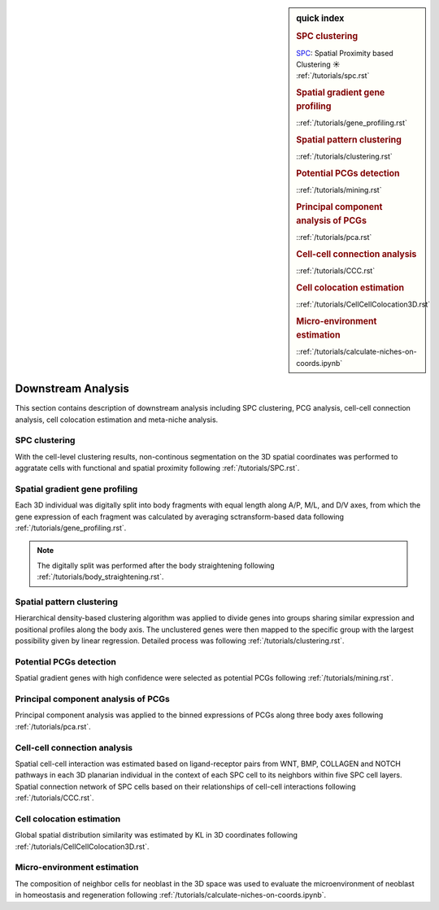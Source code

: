 .. _`downstream-analysis`:

.. sidebar:: quick index

	.. rubric:: SPC clustering
	| `SPC <https://github.com/lskfs/SPC>`_: Spatial Proximity based Clustering ☀ 
	| :ref:`/tutorials/spc.rst`

	.. rubric:: Spatial gradient gene profiling
	| ::ref:`/tutorials/gene_profiling.rst` 

	.. rubric:: Spatial pattern clustering
	| ::ref:`/tutorials/clustering.rst` 

	.. rubric:: Potential PCGs detection
	| ::ref:`/tutorials/mining.rst` 

	.. rubric:: Principal component analysis of PCGs
	| ::ref:`/tutorials/pca.rst` 

	.. rubric:: Cell-cell connection analysis
	| ::ref:`/tutorials/CCC.rst` 

	.. rubric:: Cell colocation estimation
	| ::ref:`/tutorials/CellCellColocation3D.rst` 

	.. rubric:: Micro-environment estimation
	| ::ref:`/tutorials/calculate-niches-on-coords.ipynb` 

======================
Downstream Analysis
======================
This section contains description of downstream analysis including SPC clustering, PCG analysis, cell-cell connection analysis, cell colocation estimation and meta-niche analysis.

SPC clustering
--------------
With the cell-level clustering results, non-continous segmentation on the 3D spatial coordinates was performed to aggratate cells with functional and spatial proximity following :ref:`/tutorials/SPC.rst`.

Spatial gradient gene profiling
-------------------------------
Each 3D individual was digitally split into body fragments with equal length along A/P, M/L, and D/V axes, from which the gene expression of each fragment was calculated by averaging sctransform-based data following :ref:`/tutorials/gene_profiling.rst`.

.. note:: 
    The digitally split was performed after the body straightening following :ref:`/tutorials/body_straightening.rst`.

Spatial pattern clustering
--------------------------
Hierarchical density-based clustering algorithm was applied to divide genes into groups sharing similar expression and positional profiles along the body axis. The unclustered genes were then mapped to the specific group with the largest possibility given by linear regression. Detailed process was following :ref:`/tutorials/clustering.rst`. 

Potential PCGs detection
------------------------
Spatial gradient genes with high confidence were selected as potential PCGs following :ref:`/tutorials/mining.rst`. 

Principal component analysis of PCGs
------------------------------------
Principal component analysis was applied to the binned expressions of PCGs along three body axes following :ref:`/tutorials/pca.rst`.

Cell-cell connection analysis
-----------------------------
Spatial cell-cell interaction was estimated based on ligand-receptor pairs from WNT, BMP, COLLAGEN and NOTCH pathways in each 3D planarian individual in the context of each SPC cell to its neighbors within five SPC cell layers. Spatial connection network of SPC cells based on their relationships of cell-cell interactions following :ref:`/tutorials/CCC.rst`.

Cell colocation estimation
--------------------------
Global spatial distribution similarity was estimated by KL in 3D coordinates following :ref:`/tutorials/CellCellColocation3D.rst`.

Micro-environment estimation
----------------------------
The composition of neighbor cells for neoblast in the 3D space was used to evaluate the microenvironment of neoblast in homeostasis and regeneration following :ref:`/tutorials/calculate-niches-on-coords.ipynb`.


